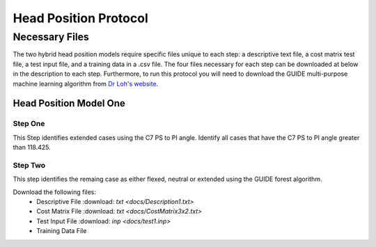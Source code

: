 

Head Position Protocol
======================


Necessary Files
---------------

The two hybrid head position models require specific files unique to each step: a descriptive text file, a cost matrix test file, a test input file, and a training data in a .csv file. The four files necessary for each step can be downloaded at below in the description to each step. Furthermore, to run this protocol you will need to download the GUIDE multi-purpose machine learning algorithm from `Dr Loh's website <http://www.stat.wisc.edu/~loh/guide.html>`_.



Head Position Model One
_______________________



Step One
++++++++

This Step identifies extended cases using the C7 PS to PI angle.  Identify all cases that have the C7 PS to PI angle greater than 118.425.


Step Two
++++++++

This step identifies the remaing case as either flexed, neutral or extended using the GUIDE forest algorithm.

Download the following files:
	* Descriptive File :download: `txt <docs/Description1.txt>`
	* Cost Matrix File :download:  `txt <docs/CostMatrix3x2.txt>`
	* Test Input File :download: `inp <docs/test1.inp>`
	* Training Data File 

